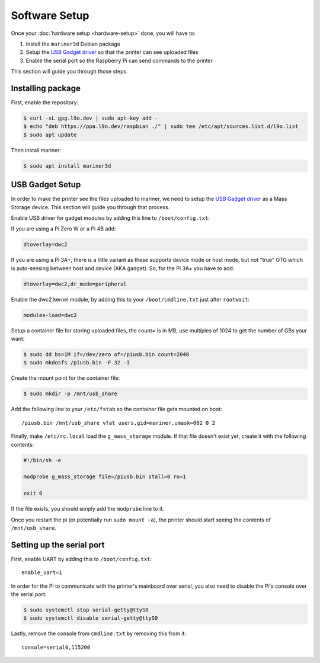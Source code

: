 Software Setup
==============

Once your :doc:`hardware setup <hardware-setup>` done, you will have to:

1. Install the ``mariner3d`` Debian package
2. Setup the `USB Gadget driver
   <https://www.kernel.org/doc/html/latest/driver-api/usb/gadget.html>`_ so that
   the printer can see uploaded files
3. Enable the serial port so the Raspberry Pi can send commands to the printer

This section will guide you through those steps.

Installing package
------------------

First, enable the repository:

.. code-block:: bash

   $ curl -sL gpg.l9o.dev | sudo apt-key add -
   $ echo "deb https://ppa.l9o.dev/raspbian ./" | sudo tee /etc/apt/sources.list.d/l9o.list
   $ sudo apt update

Then install mariner:

.. code-block:: bash

   $ sudo apt install mariner3d

USB Gadget Setup
----------------

In order to make the printer see the files uploaded to mariner, we need to
setup the `USB Gadget driver
<https://www.kernel.org/doc/html/latest/driver-api/usb/gadget.html>`_ as a Mass
Storage device. This section will guide you through that process.

Enable USB driver for gadget modules by adding this line to
``/boot/config.txt``:

If you are using a Pi Zero W or a Pi 4B add:

.. code-block:: bash

   dtoverlay=dwc2
   
If you are using a Pi 3A+, there is a little variant as these supports device
mode or host mode, but not "true" OTG which is auto-sensing between host and
device (AKA gadget). So, for the Pi 3A+ you have to add:

.. code-block:: bash

   dtoverlay=dwc2,dr_mode=peripheral

Enable the dwc2 kernel module, by adding this to your ``/boot/cmdline.txt``
just after ``rootwait``:

.. code-block:: bash

   modules-load=dwc2

Setup a container file for storing uploaded files, the count= is in MB, use multiples of 1024 to get the number of GBs your want:

.. code-block:: bash

   $ sudo dd bs=1M if=/dev/zero of=/piusb.bin count=2048
   $ sudo mkdosfs /piusb.bin -F 32 -I

Create the mount point for the container file:

.. code-block:: bash

   $ sudo mkdir -p /mnt/usb_share

Add the following line to your ``/etc/fstab`` so the container file gets
mounted on boot::

   /piusb.bin /mnt/usb_share vfat users,gid=mariner,umask=002 0 2

Finally, make ``/etc/rc.local`` load the ``g_mass_storage`` module. If that file
doesn't exist yet, create it with the following contents:

.. code-block:: sh

   #!/bin/sh -e

   modprobe g_mass_storage file=/piusb.bin stall=0 ro=1

   exit 0

If the file exists, you should simply add the ``modprobe`` line to it.

Once you restart the pi (or potentially run ``sudo mount -a``), the printer
should start seeing the contents of ``/mnt/usb_share``.

Setting up the serial port
--------------------------

First, enable UART by adding this to ``/boot/config.txt``::

   enable_uart=1

In order for the Pi to communicate with the printer's mainboard over
serial, you also need to disable the Pi's console over the serial port:

.. code-block:: bash

   $ sudo systemctl stop serial-getty@ttyS0
   $ sudo systemctl disable serial-getty@ttyS0

Lastly, remove the console from ``cmdline.txt`` by removing this from it::

   console=serial0,115200

